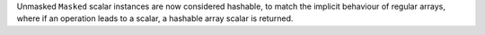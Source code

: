 Unmasked ``Masked`` scalar instances are now considered hashable, to match the
implicit behaviour of regular arrays, where if an operation leads to a scalar,
a hashable array scalar is returned.

